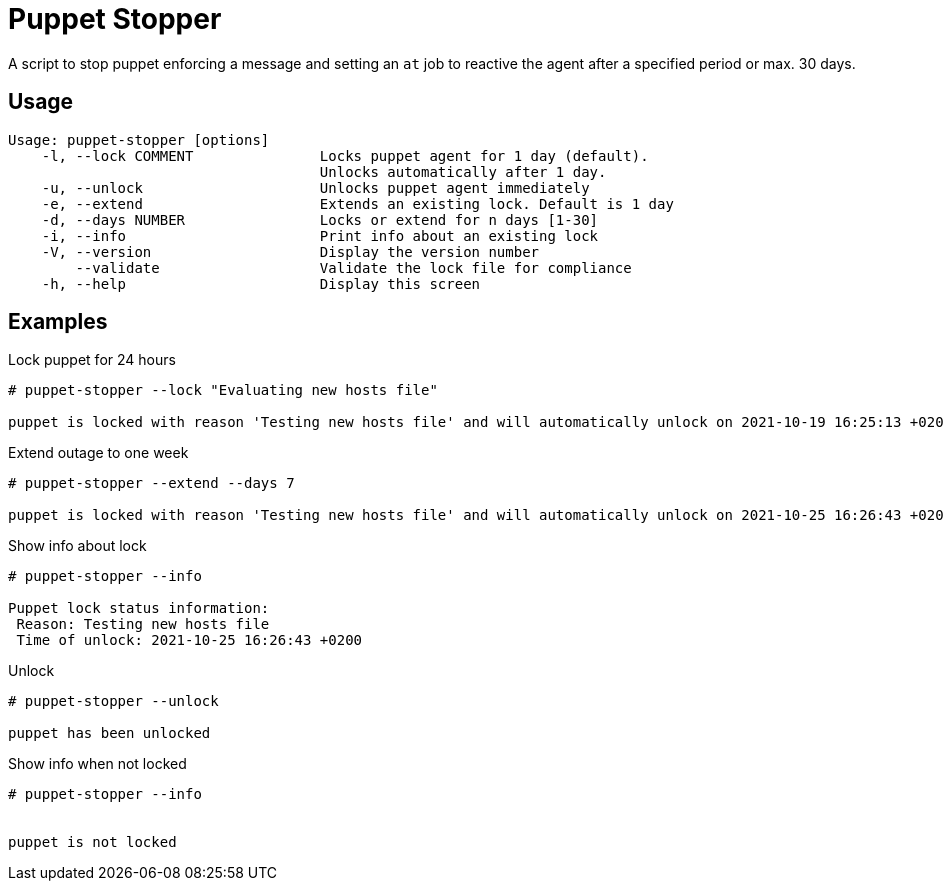 = Puppet Stopper

A script to stop puppet enforcing a message and setting an `at` job to reactive 
the agent after a specified period or max. 30 days.

== Usage 

[source,console]
----
Usage: puppet-stopper [options]
    -l, --lock COMMENT               Locks puppet agent for 1 day (default).
                                     Unlocks automatically after 1 day.
    -u, --unlock                     Unlocks puppet agent immediately
    -e, --extend                     Extends an existing lock. Default is 1 day
    -d, --days NUMBER                Locks or extend for n days [1-30]
    -i, --info                       Print info about an existing lock
    -V, --version                    Display the version number
        --validate                   Validate the lock file for compliance
    -h, --help                       Display this screen
----

== Examples 

.Lock puppet for 24 hours
[source,console]
----
# puppet-stopper --lock "Evaluating new hosts file"

puppet is locked with reason 'Testing new hosts file' and will automatically unlock on 2021-10-19 16:25:13 +0200

----

.Extend outage to one week
[source,console]
----
# puppet-stopper --extend --days 7

puppet is locked with reason 'Testing new hosts file' and will automatically unlock on 2021-10-25 16:26:43 +0200

----

.Show info about lock
[source,console]
----
# puppet-stopper --info

Puppet lock status information:
 Reason: Testing new hosts file
 Time of unlock: 2021-10-25 16:26:43 +0200

----

.Unlock 
[source,console]
----
# puppet-stopper --unlock

puppet has been unlocked

----

.Show info when not locked
[source,console]
----
# puppet-stopper --info


puppet is not locked

----
